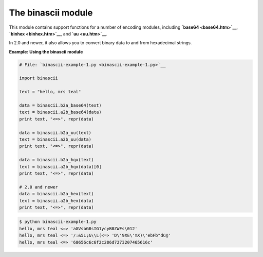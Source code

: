 






The binascii module
====================




This module contains support functions for a number of encoding
modules, including **`base64 <base64.htm>`__**, **`binhex
<binhex.htm>`__**, and **`uu <uu.htm>`__**.



In 2.0 and newer, it also allows you to convert binary data to and
from hexadecimal strings.

**Example: Using the binascii module**

.. sourcecode:: python

    
    # File: `binascii-example-1.py <binascii-example-1.py>`__
    
    import binascii
    
    text = "hello, mrs teal"
    
    data = binascii.b2a_base64(text)
    text = binascii.a2b_base64(data)
    print text, "<=>", repr(data)
    
    data = binascii.b2a_uu(text)
    text = binascii.a2b_uu(data)
    print text, "<=>", repr(data)
    
    data = binascii.b2a_hqx(text)
    text = binascii.a2b_hqx(data)[0]
    print text, "<=>", repr(data)
    
    # 2.0 and newer
    data = binascii.b2a_hex(text)
    text = binascii.a2b_hex(data)
    print text, "<=>", repr(data)
    


.. sourcecode:: python

    
    $ python binascii-example-1.py
    hello, mrs teal <=> 'aGVsbG8sIG1ycyB0ZWFs\012'
    hello, mrs teal <=> '/:&5L;&\\L(<=> 'D\'9XE\'mX)\'ebFb"dC@'
    hello, mrs teal <=> '68656c6c6f2c206d7273207465616c'



